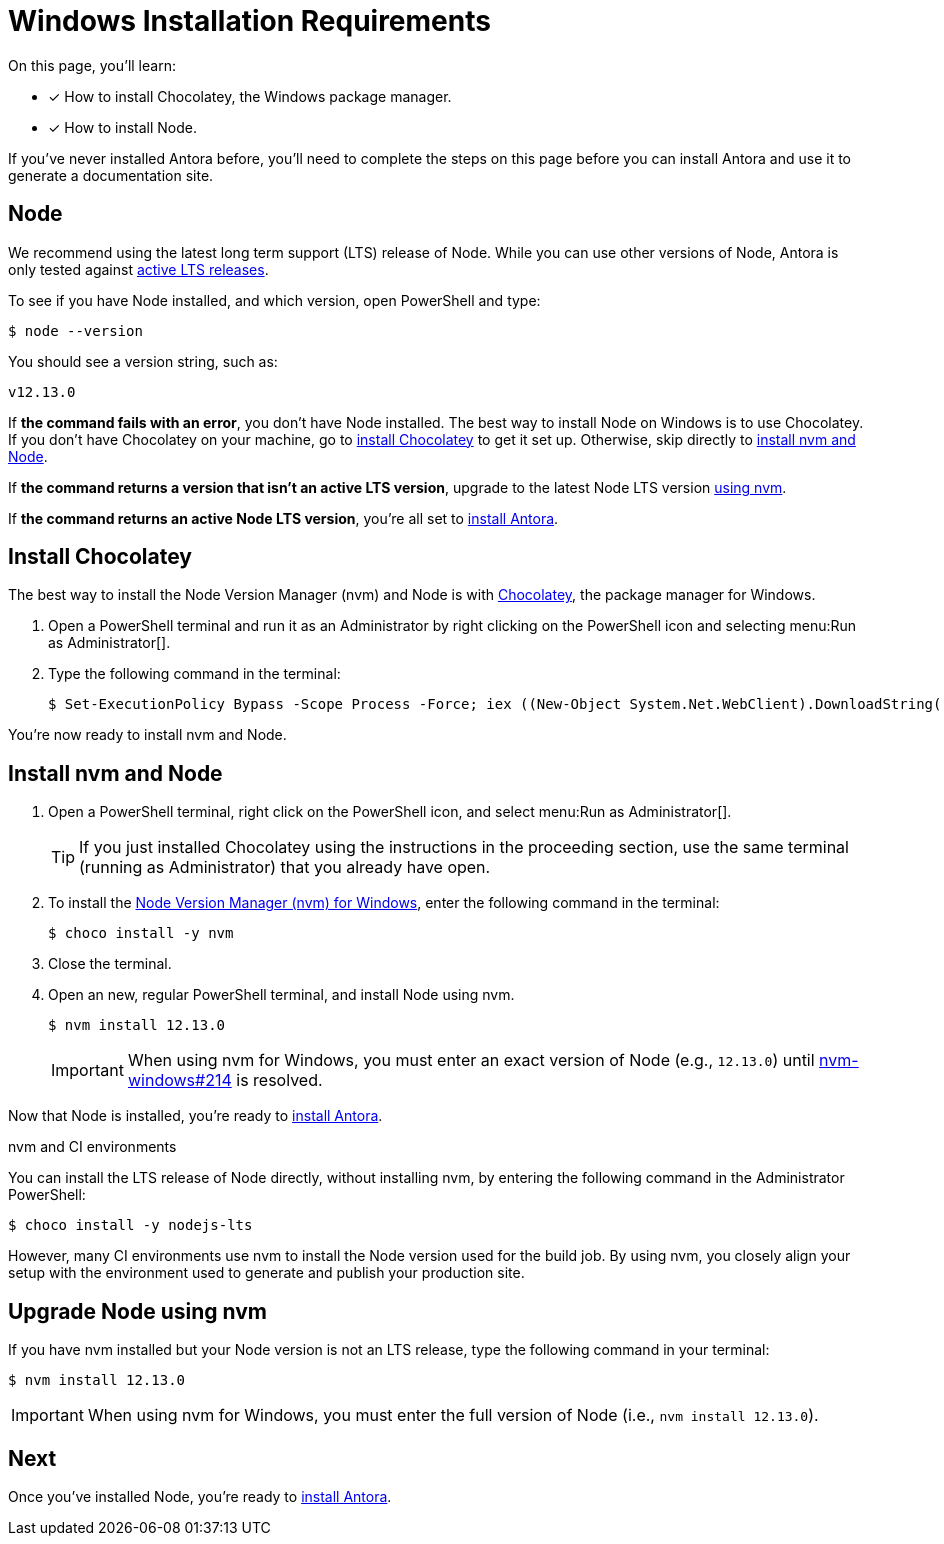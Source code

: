 = Windows Installation Requirements
:url-choco: https://chocolatey.org
:url-node-releases: https://nodejs.org/en/about/releases/
:url-nvm-windows: https://github.com/coreybutler/nvm-windows
:version-node-major: 12
:version-node: {version-node-major}.13.0

On this page, you'll learn:

* [x] How to install Chocolatey, the Windows package manager.
* [x] How to install Node.

If you've never installed Antora before, you'll need to complete the steps on this page before you can install Antora and use it to generate a documentation site.

== Node

We recommend using the latest long term support (LTS) release of Node.
While you can use other versions of Node, Antora is only tested against {url-node-releases}[active LTS releases^].

To see if you have Node installed, and which version, open PowerShell and type:

 $ node --version

You should see a version string, such as:

[subs=attributes+]
....
v{version-node}
....

If *the command fails with an error*, you don't have Node installed.
The best way to install Node on Windows is to use Chocolatey.
If you don't have Chocolatey on your machine, go to <<install-choco,install Chocolatey>> to get it set up.
Otherwise, skip directly to <<install-nvm,install nvm and Node>>.

If *the command returns a version that isn't an active LTS version*, upgrade to the latest Node LTS version <<upgrade-node,using nvm>>.

If *the command returns an active Node LTS version*, you're all set to xref:install-antora.adoc[install Antora].

[#install-choco]
== Install Chocolatey

The best way to install the Node Version Manager (nvm) and Node is with {url-choco}[Chocolatey^], the package manager for Windows.

. Open a PowerShell terminal and run it as an Administrator by right clicking on the PowerShell icon and selecting menu:Run as Administrator[].

. Type the following command in the terminal:

 $ Set-ExecutionPolicy Bypass -Scope Process -Force; iex ((New-Object System.Net.WebClient).DownloadString('https://chocolatey.org/install.ps1'))

You're now ready to install nvm and Node.

[#install-nvm]
== Install nvm and Node

. Open a PowerShell terminal, right click on the PowerShell icon, and select menu:Run as Administrator[].
+
TIP: If you just installed Chocolatey using the instructions in the proceeding section, use the same terminal (running as Administrator) that you already have open.

. To install the {url-nvm-windows}[Node Version Manager (nvm) for Windows^], enter the following command in the terminal:

 $ choco install -y nvm

. Close the terminal.

. Open an new, regular PowerShell terminal, and install Node using nvm.
+
--
[subs=attributes+]
 $ nvm install {version-node}

IMPORTANT: When using nvm for Windows, you must enter an exact version of Node (e.g., `{version-node}`) until {url-nvm-windows}/issues/214[nvm-windows#214^] is resolved.
--

Now that Node is installed, you're ready to xref:install-antora.adoc[install Antora].

.nvm and CI environments
****
You can install the LTS release of Node directly, without installing nvm, by entering the following command in the Administrator PowerShell:

 $ choco install -y nodejs-lts

However, many CI environments use nvm to install the Node version used for the build job.
By using nvm, you closely align your setup with the environment used to generate and publish your production site.
****

[#upgrade-node]
== Upgrade Node using nvm

If you have nvm installed but your Node version is not an LTS release, type the following command in your terminal:

[subs=attributes+]
 $ nvm install {version-node}

IMPORTANT: When using nvm for Windows, you must enter the full version of Node (i.e., `nvm install {version-node}`).

== Next

Once you've installed Node, you're ready to xref:install-antora.adoc[install Antora].
